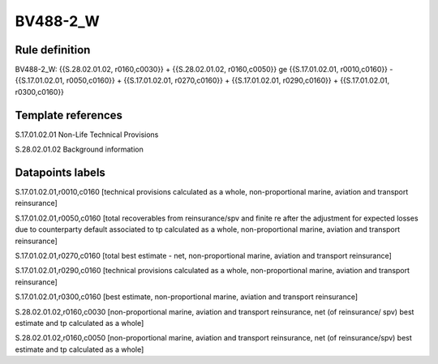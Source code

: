 =========
BV488-2_W
=========

Rule definition
---------------

BV488-2_W: {{S.28.02.01.02, r0160,c0030}} + {{S.28.02.01.02, r0160,c0050}} ge {{S.17.01.02.01, r0010,c0160}} - {{S.17.01.02.01, r0050,c0160}} + {{S.17.01.02.01, r0270,c0160}} + {{S.17.01.02.01, r0290,c0160}} + {{S.17.01.02.01, r0300,c0160}}


Template references
-------------------

S.17.01.02.01 Non-Life Technical Provisions

S.28.02.01.02 Background information


Datapoints labels
-----------------

S.17.01.02.01,r0010,c0160 [technical provisions calculated as a whole, non-proportional marine, aviation and transport reinsurance]

S.17.01.02.01,r0050,c0160 [total recoverables from reinsurance/spv and finite re after the adjustment for expected losses due to counterparty default associated to tp calculated as a whole, non-proportional marine, aviation and transport reinsurance]

S.17.01.02.01,r0270,c0160 [total best estimate - net, non-proportional marine, aviation and transport reinsurance]

S.17.01.02.01,r0290,c0160 [technical provisions calculated as a whole, non-proportional marine, aviation and transport reinsurance]

S.17.01.02.01,r0300,c0160 [best estimate, non-proportional marine, aviation and transport reinsurance]

S.28.02.01.02,r0160,c0030 [non-proportional marine, aviation and transport reinsurance, net (of reinsurance/ spv) best estimate and tp calculated as a whole]

S.28.02.01.02,r0160,c0050 [non-proportional marine, aviation and transport reinsurance, net (of reinsurance/spv) best estimate and tp calculated as a whole]



